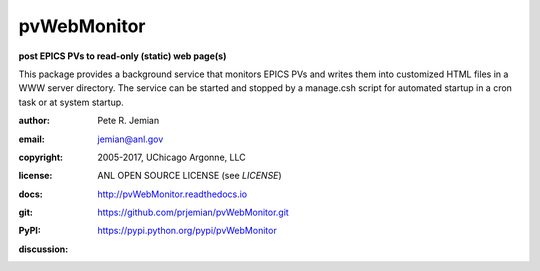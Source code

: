 .. _pvWebMonitor:

============
pvWebMonitor
============

**post EPICS PVs to read-only (static) web page(s)**

This package provides a background service that monitors EPICS PVs 
and writes them into customized HTML files in a WWW server 
directory.  The service can be started and stopped by a manage.csh 
script for automated startup in a cron task or at system startup.

:author: 	Pete R. Jemian
:email:  	jemian@anl.gov
:copyright: 2005-2017, UChicago Argonne, LLC
:license:   ANL OPEN SOURCE LICENSE (see *LICENSE*)
:docs:      http://pvWebMonitor.readthedocs.io
:git:       https://github.com/prjemian/pvWebMonitor.git
:PyPI:      https://pypi.python.org/pypi/pvWebMonitor

:discussion:
    .. image:: https://badges.gitter.im/pvWebMonitor/Lobby.svg
       :alt: Join the chat at https://gitter.im/pvWebMonitor/Lobby
       :target: https://gitter.im/pvWebMonitor/Lobby?utm_source=badge&utm_medium=badge&utm_campaign=pr-badge&utm_content=badge
